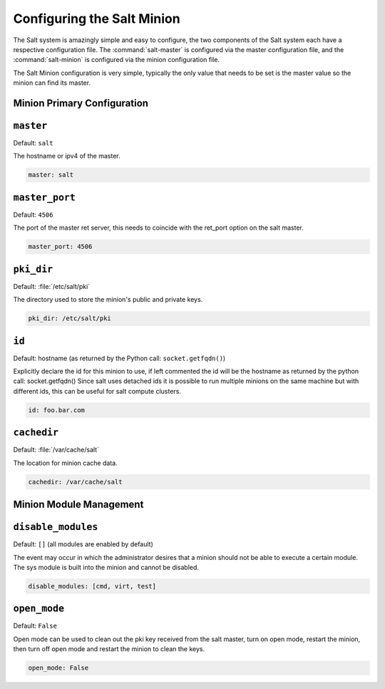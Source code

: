 ===========================
Configuring the Salt Minion
===========================

The Salt system is amazingly simple and easy to configure, the two components
of the Salt system each have a respective configuration file. The
:command:`salt-master` is configured via the master configuration file, and the
:command:`salt-minion` is configured via the minion configuration file.

.. seealso::
    :ref:`example minion configuration file <configuration-examples-minion>`

The Salt Minion configuration is very simple, typically the only value that
needs to be set is the master value so the minion can find its master.

Minion Primary Configuration
----------------------------

.. conf_minion:: master

``master``
----------

Default: ``salt``

The hostname or ipv4 of the master.

.. code-block:: yaml

    master: salt

.. conf_minion:: master_port

``master_port``
---------------

Default: ``4506``

The port of the master ret server, this needs to coincide with the ret_port
option on the salt master.

.. code-block:: yaml

    master_port: 4506

.. conf_minion:: pki_dir

``pki_dir``
-----------

Default: :file:`/etc/salt/pki`

The directory used to store the minion's public and private keys.

.. code-block:: yaml

    pki_dir: /etc/salt/pki

.. conf_minion:: hostname

``id``
------------

Default: hostname (as returned by the Python call: ``socket.getfqdn()``)

Explicitly declare the id for this minion to use, if left commented the id
will be the hostname as returned by the python call: socket.getfqdn()
Since salt uses detached ids it is possible to run multiple minions on the
same machine but with different ids, this can be useful for salt compute
clusters.

.. code-block:: yaml

    id: foo.bar.com

.. conf_minion:: cachedir

``cachedir``
------------

Default: :file:`/var/cache/salt`

The location for minion cache data.

.. code-block:: yaml

    cachedir: /var/cache/salt

Minion Module Management
------------------------

.. conf_minion:: disable_modules

``disable_modules``
-------------------

Default: ``[]`` (all modules are enabled by default)

The event may occur in which the administrator desires that a minion should not
be able to execute a certain module. The sys module is built into the minion
and cannot be disabled.

.. code-block:: yaml

    disable_modules: [cmd, virt, test]

.. conf_minion:: open_mode

``open_mode``
-------------

Default: ``False``

Open mode can be used to clean out the pki key received from the salt master,
turn on open mode, restart the minion, then turn off open mode and restart the
minion to clean the keys.

.. code-block:: yaml

    open_mode: False
